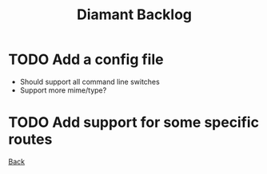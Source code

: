 #+title: Diamant Backlog
#+language: en

* TODO Add a config file

- Should support all command line switches
- Support more mime/type?

* TODO Add support for some specific routes

[[./README.org][Back]]
